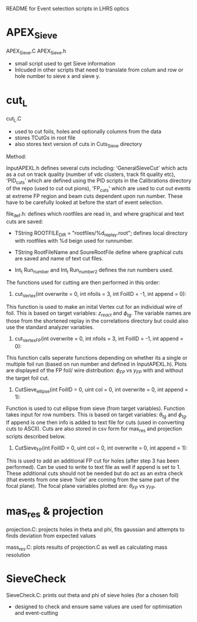 #+STARTUP: hidestars

README for Event selection scripts in LHRS optics



* APEX_Sieve

APEX_Sieve.C
APEX_Sieve.h
- small script used to get Sieve information
- Inlcuded in other scripts that need to translate from colum and row or hole number to sieve x and sieve y.


* cut_L

 cut_L.C
- used to cut foils, holes and optionally columns from the data
- stores TCutGs in root file
- also stores text version of cuts in Cuts_Sieve directory

Method:

InputAPEXL.h defines several cuts including: 'GeneralSieveCut' which acts as a cut on track quality (number of vdc clusters, track fit quality etc), 'PID_cuts' which are defined using the PID scripts in the Calibrations directory of the repo (used to cut out pions), 'FP_cuts' which are used to cut out events at extreme FP region and beam cuts dependent upon run number.
These have to be carefully looked at before the start of event selection.


file_def.h: defines which rootfiles are read in, and where graphical and text cuts are saved:
- TString ROOTFILE_DIR = "rootfiles/%d_replay.root"; defines local directory with rootfiles with %d beign used for runnumber.

- TString RootFileName and SoureRootFile define where graphical cuts are saved and name of text cut files.

- Int_t Run_number and Int_t Run_number_2  defines the run numbers used.



The functions used for cutting are then performed in this order: 

1) cut_Vertex(int overwrite = 0, int nfoils = 3, int FoilID = -1, int append = 0):
This function is used to make an inital Vertex cut for an individual wire of foil. This is based on target variables: $z_{react}$ and $\phi_{tg}$. The variable names are those from the shortened replay in the correlations directory but could also use the standard analyzer variables.

2) cut_Vertex_FP(int overwrite = 0, int nfoils = 3, int FoilID = -1, int append = 0):
This function calls seperate functions depending on whether its a single or multiple foil run (based on run number and defined in InputAPEXL.h). Plots are displayed of the FP foil/ wire distribution: $\phi_{FP}$ vs $y_{FP}$ with and without the target foil cut.

3) CutSieve_ellipse(int FoilID = 0, uint col = 0, int overwrite = 0, int append = 1):
Function is used to cut ellipse from sieve (from target variables). Function takes input for row numbers. This is based on target variables:  $\theta_{tg}$ and $\phi_{tg}$. If append is one then info is added to text file for cuts (used in converting cuts to ASCII). Cuts are also stored in csv form for mas_res and projection scripts described below. 

4)  CutSieve_FP(int FoilID = 0, uint col = 0, int overwrite = 0, int append = 1):
This is used to add an additional FP cut for holes (after step 3 has been performed). Can be used to write to text file as well if append is set to 1. These additional cuts should not be needed but do act as an extra check (that events from one sieve 'hole' are coming from the same part of the focal plane). The focal plane variables plotted are: $\theta_{FP}$ vs $y_{FP}$.



* mas_res & projection


projection.C: projects holes in theta and phi, fits gaussian and attempts to finds deviation from expected values

mass_res.C: plots results of projection.C as well as calculating mass resolution


* SieveCheck
SieveCheck.C: prints out theta and phi of sieve holes (for a chosen foil)
- designed to check and ensure same values are used for optimisation and event-cutting
